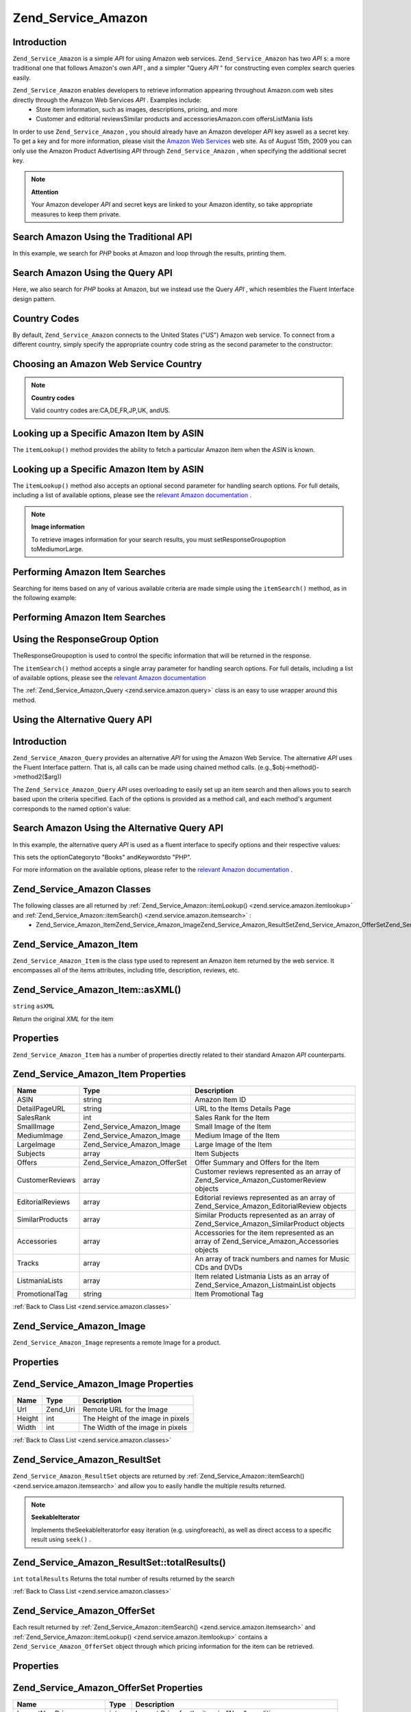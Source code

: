 
Zend_Service_Amazon
===================

.. _zend.service.amazon.introduction:

Introduction
------------

``Zend_Service_Amazon`` is a simple *API* for using Amazon web services. ``Zend_Service_Amazon`` has two *API* s: a more traditional one that follows Amazon's own *API* , and a simpler "Query *API* " for constructing even complex search queries easily.

``Zend_Service_Amazon`` enables developers to retrieve information appearing throughout Amazon.com web sites directly through the Amazon Web Services *API* . Examples include:
    - Store item information, such as images, descriptions, pricing, and more
    - Customer and editorial reviewsSimilar products and accessoriesAmazon.com offersListMania lists



In order to use ``Zend_Service_Amazon`` , you should already have an Amazon developer *API* key aswell as a secret key. To get a key and for more information, please visit the `Amazon Web Services`_ web site. As of August 15th, 2009 you can only use the Amazon Product Advertising *API* through ``Zend_Service_Amazon`` , when specifying the additional secret key.

.. note::
    **Attention**

    Your Amazon developer *API* and secret keys are linked to your Amazon identity, so take appropriate measures to keep them private.

.. _zend.service.amazon.introduction.example.itemsearch:

Search Amazon Using the Traditional API
---------------------------------------

In this example, we search for *PHP* books at Amazon and loop through the results, printing them.

.. code-block:: php
    :linenos:
    
    $amazon = new Zend_Service_Amazon('AMAZON_API_KEY', 'US', 'AMAZON_SECRET_KEY');
    $results = $amazon->itemSearch(array('SearchIndex' => 'Books',
                                         'Keywords' => 'php'));
    foreach ($results as $result) {
        echo $result->Title . '<br />';
    }
    

.. _zend.service.amazon.introduction.example.query_api:

Search Amazon Using the Query API
---------------------------------

Here, we also search for *PHP* books at Amazon, but we instead use the Query *API* , which resembles the Fluent Interface design pattern.

.. code-block:: php
    :linenos:
    
    $query = new Zend_Service_Amazon_Query('AMAZON_API_KEY',
                                           'US',
                                           'AMAZON_SECRET_KEY');
    $query->category('Books')->Keywords('PHP');
    $results = $query->search();
    foreach ($results as $result) {
        echo $result->Title . '<br />';
    }
    

.. _zend.service.amazon.countrycodes:

Country Codes
-------------

By default, ``Zend_Service_Amazon`` connects to the United States ("US") Amazon web service. To connect from a different country, simply specify the appropriate country code string as the second parameter to the constructor:

.. _zend.service.amazon.countrycodes.example.country_code:

Choosing an Amazon Web Service Country
--------------------------------------

.. code-block:: php
    :linenos:
    
    // Connect to Amazon in Japan
    $amazon = new Zend_Service_Amazon('AMAZON_API_KEY', 'JP', 'AMAZON_SECRET_KEY');
    

.. note::
    **Country codes**

    Valid country codes are:CA,DE,FR,JP,UK, andUS.

.. _zend.service.amazon.itemlookup:

Looking up a Specific Amazon Item by ASIN
-----------------------------------------

The ``itemLookup()`` method provides the ability to fetch a particular Amazon item when the *ASIN* is known.

.. _zend.service.amazon.itemlookup.example.asin:

Looking up a Specific Amazon Item by ASIN
-----------------------------------------

.. code-block:: php
    :linenos:
    
    $amazon = new Zend_Service_Amazon('AMAZON_API_KEY', 'US', 'AMAZON_SECRET_KEY');
    $item = $amazon->itemLookup('B0000A432X');
    

The ``itemLookup()`` method also accepts an optional second parameter for handling search options. For full details, including a list of available options, please see the `relevant Amazon documentation`_ .

.. note::
    **Image information**

    To retrieve images information for your search results, you must setResponseGroupoption toMediumorLarge.

.. _zend.service.amazon.itemsearch:

Performing Amazon Item Searches
-------------------------------

Searching for items based on any of various available criteria are made simple using the ``itemSearch()`` method, as in the following example:

.. _zend.service.amazon.itemsearch.example.basic:

Performing Amazon Item Searches
-------------------------------

.. code-block:: php
    :linenos:
    
    $amazon = new Zend_Service_Amazon('AMAZON_API_KEY', 'US', 'AMAZON_SECRET_KEY');
    $results = $amazon->itemSearch(array('SearchIndex' => 'Books',
                                         'Keywords' => 'php'));
    foreach ($results as $result) {
        echo $result->Title . '<br />';
    }
    

.. _zend.service.amazon.itemsearch.example.responsegroup:

Using the ResponseGroup Option
------------------------------

TheResponseGroupoption is used to control the specific information that will be returned in the response.

.. code-block:: php
    :linenos:
    
    $amazon = new Zend_Service_Amazon('AMAZON_API_KEY', 'US', 'AMAZON_SECRET_KEY');
    $results = $amazon->itemSearch(array(
        'SearchIndex'   => 'Books',
        'Keywords'      => 'php',
        'ResponseGroup' => 'Small,ItemAttributes,Images,SalesRank,Reviews,' .
                           'EditorialReview,Similarities,ListmaniaLists'
        ));
    foreach ($results as $result) {
        echo $result->Title . '<br />';
    }
    

The ``itemSearch()`` method accepts a single array parameter for handling search options. For full details, including a list of available options, please see the `relevant Amazon documentation`_ 

The :ref:`Zend_Service_Amazon_Query <zend.service.amazon.query>` class is an easy to use wrapper around this method.

.. _zend.service.amazon.query:

Using the Alternative Query API
-------------------------------

.. _zend.service.amazon.query.introduction:

Introduction
------------

``Zend_Service_Amazon_Query`` provides an alternative *API* for using the Amazon Web Service. The alternative *API* uses the Fluent Interface pattern. That is, all calls can be made using chained method calls. (e.g.,$obj->method()->method2($arg))

The ``Zend_Service_Amazon_Query``  *API* uses overloading to easily set up an item search and then allows you to search based upon the criteria specified. Each of the options is provided as a method call, and each method's argument corresponds to the named option's value:

.. _zend.service.amazon.query.introduction.example.basic:

Search Amazon Using the Alternative Query API
---------------------------------------------

In this example, the alternative query *API* is used as a fluent interface to specify options and their respective values:

.. code-block:: php
    :linenos:
    
    $query = new Zend_Service_Amazon_Query('MY_API_KEY', 'US', 'AMAZON_SECRET_KEY');
    $query->Category('Books')->Keywords('PHP');
    $results = $query->search();
    foreach ($results as $result) {
        echo $result->Title . '<br />';
    }
    

This sets the optionCategoryto "Books" andKeywordsto "PHP".

For more information on the available options, please refer to the `relevant Amazon documentation`_ .

.. _zend.service.amazon.classes:

Zend_Service_Amazon Classes
---------------------------

The following classes are all returned by :ref:`Zend_Service_Amazon::itemLookup() <zend.service.amazon.itemlookup>` and :ref:`Zend_Service_Amazon::itemSearch() <zend.service.amazon.itemsearch>` :
    - Zend_Service_Amazon_ItemZend_Service_Amazon_ImageZend_Service_Amazon_ResultSetZend_Service_Amazon_OfferSetZend_Service_Amazon_OfferZend_Service_Amazon_SimilarProductZend_Service_Amazon_AccessoriesZend_Service_Amazon_CustomerReviewZend_Service_Amazon_EditorialReviewZend_Service_Amazon_ListMania



.. _zend.service.amazon.classes.item:

Zend_Service_Amazon_Item
------------------------

``Zend_Service_Amazon_Item`` is the class type used to represent an Amazon item returned by the web service. It encompasses all of the items attributes, including title, description, reviews, etc.

.. _zend.service.amazon.classes.item.asxml:

Zend_Service_Amazon_Item::asXML()
---------------------------------

``string``  ``asXML`` 

Return the original *XML* for the item

.. _zend.service.amazon.classes.item.properties:

Properties
----------

``Zend_Service_Amazon_Item`` has a number of properties directly related to their standard Amazon *API* counterparts.

.. _zend.service.amazon.classes.item.properties.table-1:


Zend_Service_Amazon_Item Properties
-----------------------------------
+----------------+----------------------------+-------------------------------------------------------------------------------------------+
|Name            |Type                        |Description                                                                                |
+================+============================+===========================================================================================+
|ASIN            |string                      |Amazon Item ID                                                                             |
+----------------+----------------------------+-------------------------------------------------------------------------------------------+
|DetailPageURL   |string                      |URL to the Items Details Page                                                              |
+----------------+----------------------------+-------------------------------------------------------------------------------------------+
|SalesRank       |int                         |Sales Rank for the Item                                                                    |
+----------------+----------------------------+-------------------------------------------------------------------------------------------+
|SmallImage      |Zend_Service_Amazon_Image   |Small Image of the Item                                                                    |
+----------------+----------------------------+-------------------------------------------------------------------------------------------+
|MediumImage     |Zend_Service_Amazon_Image   |Medium Image of the Item                                                                   |
+----------------+----------------------------+-------------------------------------------------------------------------------------------+
|LargeImage      |Zend_Service_Amazon_Image   |Large Image of the Item                                                                    |
+----------------+----------------------------+-------------------------------------------------------------------------------------------+
|Subjects        |array                       |Item Subjects                                                                              |
+----------------+----------------------------+-------------------------------------------------------------------------------------------+
|Offers          |Zend_Service_Amazon_OfferSet|Offer Summary and Offers for the Item                                                      |
+----------------+----------------------------+-------------------------------------------------------------------------------------------+
|CustomerReviews |array                       |Customer reviews represented as an array of Zend_Service_Amazon_CustomerReview objects     |
+----------------+----------------------------+-------------------------------------------------------------------------------------------+
|EditorialReviews|array                       |Editorial reviews represented as an array of Zend_Service_Amazon_EditorialReview objects   |
+----------------+----------------------------+-------------------------------------------------------------------------------------------+
|SimilarProducts |array                       |Similar Products represented as an array of Zend_Service_Amazon_SimilarProduct objects     |
+----------------+----------------------------+-------------------------------------------------------------------------------------------+
|Accessories     |array                       |Accessories for the item represented as an array of Zend_Service_Amazon_Accessories objects|
+----------------+----------------------------+-------------------------------------------------------------------------------------------+
|Tracks          |array                       |An array of track numbers and names for Music CDs and DVDs                                 |
+----------------+----------------------------+-------------------------------------------------------------------------------------------+
|ListmaniaLists  |array                       |Item related Listmania Lists as an array of Zend_Service_Amazon_ListmainList objects       |
+----------------+----------------------------+-------------------------------------------------------------------------------------------+
|PromotionalTag  |string                      |Item Promotional Tag                                                                       |
+----------------+----------------------------+-------------------------------------------------------------------------------------------+


:ref:`Back to Class List <zend.service.amazon.classes>` 

.. _zend.service.amazon.classes.image:

Zend_Service_Amazon_Image
-------------------------

``Zend_Service_Amazon_Image`` represents a remote Image for a product.

.. _zend.service.amazon.classes.image.properties:

Properties
----------

.. _zend.service.amazon.classes.image.properties.table-1:


Zend_Service_Amazon_Image Properties
------------------------------------
+------+--------+---------------------------------+
|Name  |Type    |Description                      |
+======+========+=================================+
|Url   |Zend_Uri|Remote URL for the Image         |
+------+--------+---------------------------------+
|Height|int     |The Height of the image in pixels|
+------+--------+---------------------------------+
|Width |int     |The Width of the image in pixels |
+------+--------+---------------------------------+


:ref:`Back to Class List <zend.service.amazon.classes>` 

.. _zend.service.amazon.classes.resultset:

Zend_Service_Amazon_ResultSet
-----------------------------

``Zend_Service_Amazon_ResultSet`` objects are returned by :ref:`Zend_Service_Amazon::itemSearch() <zend.service.amazon.itemsearch>` and allow you to easily handle the multiple results returned.

.. note::
    **SeekableIterator**

    Implements theSeekableIteratorfor easy iteration (e.g. usingforeach), as well as direct access to a specific result using ``seek()`` .

.. _zend.service.amazon.classes.resultset.totalresults:

Zend_Service_Amazon_ResultSet::totalResults()
---------------------------------------------
``int``  ``totalResults`` 
Returns the total number of results returned by the search

:ref:`Back to Class List <zend.service.amazon.classes>` 

.. _zend.service.amazon.classes.offerset:

Zend_Service_Amazon_OfferSet
----------------------------

Each result returned by :ref:`Zend_Service_Amazon::itemSearch() <zend.service.amazon.itemsearch>` and :ref:`Zend_Service_Amazon::itemLookup() <zend.service.amazon.itemlookup>` contains a ``Zend_Service_Amazon_OfferSet`` object through which pricing information for the item can be retrieved.

.. _zend.service.amazon.classes.offerset.parameters:

Properties
----------

.. _zend.service.amazon.classes.offerset.parameters.table-1:


Zend_Service_Amazon_OfferSet Properties
---------------------------------------
+----------------------+------+--------------------------------------------------------------+
|Name                  |Type  |Description                                                   |
+======================+======+==============================================================+
|LowestNewPrice        |int   |Lowest Price for the item in "New" condition                  |
+----------------------+------+--------------------------------------------------------------+
|LowestNewPriceCurrency|string|The currency for the LowestNewPrice                           |
+----------------------+------+--------------------------------------------------------------+
|LowestOldPrice        |int   |Lowest Price for the item in "Used" condition                 |
+----------------------+------+--------------------------------------------------------------+
|LowestOldPriceCurrency|string|The currency for the LowestOldPrice                           |
+----------------------+------+--------------------------------------------------------------+
|TotalNew              |int   |Total number of "new" condition available for the item        |
+----------------------+------+--------------------------------------------------------------+
|TotalUsed             |int   |Total number of "used" condition available for the item       |
+----------------------+------+--------------------------------------------------------------+
|TotalCollectible      |int   |Total number of "collectible" condition available for the item|
+----------------------+------+--------------------------------------------------------------+
|TotalRefurbished      |int   |Total number of "refurbished" condition available for the item|
+----------------------+------+--------------------------------------------------------------+
|Offers                |array |An array of Zend_Service_Amazon_Offer objects.                |
+----------------------+------+--------------------------------------------------------------+


:ref:`Back to Class List <zend.service.amazon.classes>` 

.. _zend.service.amazon.classes.offer:

Zend_Service_Amazon_Offer
-------------------------

Each offer for an item is returned as an ``Zend_Service_Amazon_Offer`` object.

.. _zend.service.amazon.classes.offer.properties:

Zend_Service_Amazon_Offer Properties
------------------------------------

.. _zend.service.amazon.classes.offer.properties.table-1:


Properties
----------
+-------------------------------+-------+------------------------------------------------------------------------------------------+
|Name                           |Type   |Description                                                                               |
+===============================+=======+==========================================================================================+
|MerchantId                     |string |Merchants Amazon ID                                                                       |
+-------------------------------+-------+------------------------------------------------------------------------------------------+
|MerchantName                   |string |Merchants Amazon Name. Requires setting the ResponseGroup option to OfferFull to retrieve.|
+-------------------------------+-------+------------------------------------------------------------------------------------------+
|GlancePage                     |string |URL for a page with a summary of the Merchant                                             |
+-------------------------------+-------+------------------------------------------------------------------------------------------+
|Condition                      |string |Condition of the item                                                                     |
+-------------------------------+-------+------------------------------------------------------------------------------------------+
|OfferListingId                 |string |ID of the Offer Listing                                                                   |
+-------------------------------+-------+------------------------------------------------------------------------------------------+
|Price                          |int    |Price for the item                                                                        |
+-------------------------------+-------+------------------------------------------------------------------------------------------+
|CurrencyCode                   |string |Currency Code for the price of the item                                                   |
+-------------------------------+-------+------------------------------------------------------------------------------------------+
|Availability                   |string |Availability of the item                                                                  |
+-------------------------------+-------+------------------------------------------------------------------------------------------+
|IsEligibleForSuperSaverShipping|boolean|Whether the item is eligible for Super Saver Shipping or not                              |
+-------------------------------+-------+------------------------------------------------------------------------------------------+


:ref:`Back to Class List <zend.service.amazon.classes>` 

.. _zend.service.amazon.classes.similarproduct:

Zend_Service_Amazon_SimilarProduct
----------------------------------

When searching for items, Amazon also returns a list of similar products that the searcher may find to their liking. Each of these is returned as a ``Zend_Service_Amazon_SimilarProduct`` object.

Each object contains the information to allow you to make sub-sequent requests to get the full information on the item.

.. _zend.service.amazon.classes.similarproduct.properties:

Properties
----------

.. _zend.service.amazon.classes.similarproduct.properties.table-1:


Zend_Service_Amazon_SimilarProduct Properties
---------------------------------------------
+-----+------+--------------------------------+
|Name |Type  |Description                     |
+=====+======+================================+
|ASIN |string|Products Amazon Unique ID (ASIN)|
+-----+------+--------------------------------+
|Title|string|Products Title                  |
+-----+------+--------------------------------+


:ref:`Back to Class List <zend.service.amazon.classes>` 

.. _zend.service.amazon.classes.accessories:

Zend_Service_Amazon_Accessories
-------------------------------

Accessories for the returned item are represented as ``Zend_Service_Amazon_Accessories`` objects

.. _zend.service.amazon.classes.accessories.properties:

Properties
----------

.. _zend.service.amazon.classes.accessories.properties.table-1:


Zend_Service_Amazon_Accessories Properties
------------------------------------------
+-----+------+--------------------------------+
|Name |Type  |Description                     |
+=====+======+================================+
|ASIN |string|Products Amazon Unique ID (ASIN)|
+-----+------+--------------------------------+
|Title|string|Products Title                  |
+-----+------+--------------------------------+


:ref:`Back to Class List <zend.service.amazon.classes>` 

.. _zend.service.amazon.classes.customerreview:

Zend_Service_Amazon_CustomerReview
----------------------------------

Each Customer Review is returned as a ``Zend_Service_Amazon_CustomerReview`` object.

.. _zend.service.amazon.classes.customerreview.properties:

Properties
----------

.. _zend.service.amazon.classes.customerreview.properties.table-1:


Zend_Service_Amazon_CustomerReview Properties
---------------------------------------------
+------------+------+----------------------------------+
|Name        |Type  |Description                       |
+============+======+==================================+
|Rating      |string|Item Rating                       |
+------------+------+----------------------------------+
|HelpfulVotes|string|Votes on how helpful the review is|
+------------+------+----------------------------------+
|CustomerId  |string|Customer ID                       |
+------------+------+----------------------------------+
|TotalVotes  |string|Total Votes                       |
+------------+------+----------------------------------+
|Date        |string|Date of the Review                |
+------------+------+----------------------------------+
|Summary     |string|Review Summary                    |
+------------+------+----------------------------------+
|Content     |string|Review Content                    |
+------------+------+----------------------------------+


:ref:`Back to Class List <zend.service.amazon.classes>` 

.. _zend.service.amazon.classes.editorialreview:

Zend_Service_Amazon_EditorialReview
-----------------------------------

Each items Editorial Reviews are returned as a ``Zend_Service_Amazon_EditorialReview`` object

.. _zend.service.amazon.classes.editorialreview.properties:

Properties
----------

.. _zend.service.amazon.classes.editorialreview.properties.table-1:


Zend_Service_Amazon_EditorialReview Properties
----------------------------------------------
+-------+------+------------------------------+
|Name   |Type  |Description                   |
+=======+======+==============================+
|Source |string|Source of the Editorial Review|
+-------+------+------------------------------+
|Content|string|Review Content                |
+-------+------+------------------------------+


:ref:`Back to Class List <zend.service.amazon.classes>` 

.. _zend.service.amazon.classes.listmania:

Zend_Service_Amazon_Listmania
-----------------------------

Each results List Mania List items are returned as ``Zend_Service_Amazon_Listmania`` objects.

.. _zend.service.amazon.classes.listmania.properties:

Properties
----------

.. _zend.service.amazon.classes.listmania.properties.table-1:


Zend_Service_Amazon_Listmania Properties
----------------------------------------
+--------+------+-----------+
|Name    |Type  |Description|
+========+======+===========+
|ListId  |string|List ID    |
+--------+------+-----------+
|ListName|string|List Name  |
+--------+------+-----------+


:ref:`Back to Class List <zend.service.amazon.classes>` 


.. _`Amazon Web Services`: http://aws.amazon.com/
.. _`relevant Amazon documentation`: http://www.amazon.com/gp/aws/sdk/main.html/102-9041115-9057709?s=AWSEcommerceService&v=2011-08-01&p=ApiReference/ItemSearchOperation
